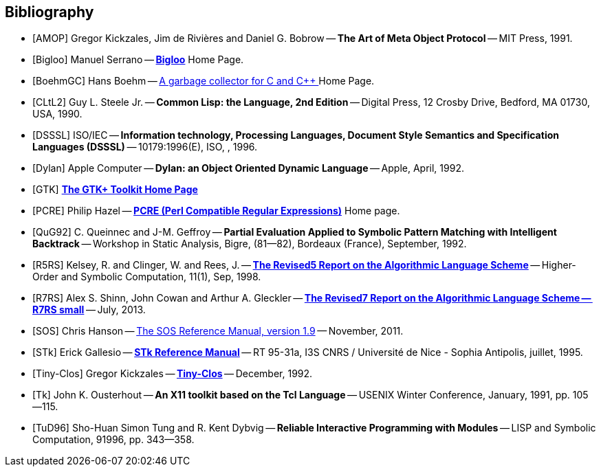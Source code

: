 //  SPDX-License-Identifier: GFDL-1.3-or-later
//
//  Copyright © 2000-2022 Erick Gallesio <eg@unice.fr>
//
//           Author: Erick Gallesio [eg@unice.fr]
//    Creation date: 26-Nov-2000 18:19 (eg)
// Last file update: 27-Jan-2022 09:57 (eg)


[bibliography]
== Bibliography


* [[[AMOP]]] Gregor Kickzales, Jim de Rivières and Daniel G. Bobrow --
  *The Art of Meta Object Protocol* -- MIT Press, 1991.

* [[[Bigloo]]] Manuel Serrano -- http://www-sop.inria.fr/mimosa/fp/Bigloo/[*Bigloo*] Home Page.

* [[[BoehmGC]]] Hans Boehm -- https://www.hboehm.info/gc/[A garbage collector for C and C++ ] Home Page.

* [[[CLtL2]]] Guy L. Steele Jr. -- *Common Lisp: the Language, 2nd Edition* --
   Digital Press, 12 Crosby Drive, Bedford, MA 01730, USA, 1990.

* [[[DSSSL]]] ISO/IEC -- *Information technology, Processing Languages, Document Style Semantics and
  Specification Languages (DSSSL)* -- 10179:1996(E), ISO, , 1996.

* [[[Dylan]]] Apple Computer -- *Dylan: an Object Oriented Dynamic Language* -- Apple, April, 1992.

* [[[GTK]]] http://gtk.org/[*The GTK+ Toolkit Home Page*]

* [[[PCRE]]] Philip Hazel -- http://pcre.org/[*PCRE (Perl Compatible Regular Expressions)*]
  Home page.

* [[[QuG92]]] C. Queinnec and J-M. Geffroy -- *Partial Evaluation Applied to Symbolic Pattern Matching
with Intelligent Backtrack* -- Workshop in Static Analysis, Bigre, (81--82), Bordeaux (France), September, 1992.


* [[[R5RS]]] Kelsey, R. and Clinger, W. and Rees, J. --
  https://www.schemers.org/Documents/Standards/R5RS/HTML[*The Revised5 Report on the Algorithmic Language Scheme*] --
  Higher-Order and Symbolic Computation, 11(1), Sep, 1998.

* [[[R7RS]]] Alex S. Shinn, John Cowan and Arthur A. Gleckler --
  https://small.r7rs.org/attachment/r7rs.pdf[*The Revised7 Report on the Algorithmic Language Scheme -- R7RS small*]
  -- July, 2013.

* [[[SOS]]] Chris Hanson --
   https://www.gnu.org/software/mit-scheme/documentation/stable/mit-scheme-sos.pdf[The SOS Reference Manual, version 1.9] --
   November, 2011.

* [[[STk]]] Erick Gallesio -- https://www.stklos.net/Doc/STk.pdf[*STk Reference Manual*] -- RT 95-31a,
   I3S CNRS / Université de Nice - Sophia Antipolis, juillet, 1995.

* [[[Tiny-Clos]]] Gregor Kickzales -- http://community.schemewiki.org/?Tiny-CLOS[*Tiny-Clos*] --
   December, 1992.

* [[[Tk]]] John K. Ousterhout -- *An X11 toolkit based on the Tcl Language* --
   USENIX Winter Conference, January, 1991, pp. 105--115.

* [[[TuD96]]] Sho-Huan Simon Tung and R. Kent Dybvig -- *Reliable Interactive Programming
  with Modules* -- LISP and Symbolic Computation, 91996, pp. 343--358.
